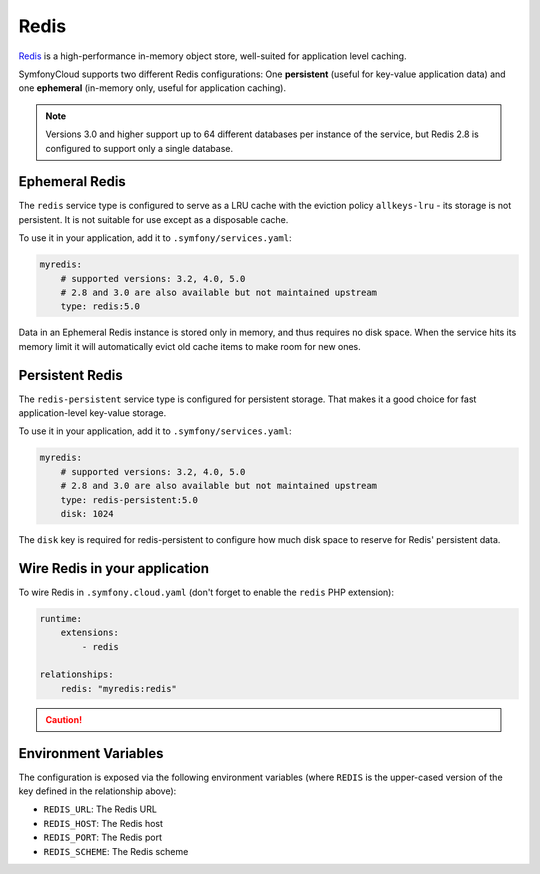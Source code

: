 Redis
=====

`Redis`_ is a high-performance in-memory object store, well-suited for application
level caching.

SymfonyCloud supports two different Redis configurations: One **persistent**
(useful for key-value application data) and one **ephemeral** (in-memory only,
useful for application caching).

.. note::

    Versions 3.0 and higher support up to 64 different databases per instance of
    the service, but Redis 2.8 is configured to support only a single database.

Ephemeral Redis
---------------

The ``redis`` service type is configured to serve as a LRU cache with the
eviction policy ``allkeys-lru`` - its storage is not persistent. It is not
suitable for use except as a disposable cache.

To use it in your application, add it to ``.symfony/services.yaml``:

.. code-block:: yaml

    myredis:
        # supported versions: 3.2, 4.0, 5.0
        # 2.8 and 3.0 are also available but not maintained upstream
        type: redis:5.0

Data in an Ephemeral Redis instance is stored only in memory, and thus requires
no disk space. When the service hits its memory limit it will automatically
evict old cache items to make room for new ones.

Persistent Redis
----------------

The ``redis-persistent`` service type is configured for persistent storage. That
makes it a good choice for fast application-level key-value storage.

To use it in your application, add it to ``.symfony/services.yaml``:

.. code-block:: yaml

    myredis:
        # supported versions: 3.2, 4.0, 5.0
        # 2.8 and 3.0 are also available but not maintained upstream
        type: redis-persistent:5.0
        disk: 1024

The ``disk`` key is required for redis-persistent to configure how much disk
space to reserve for Redis' persistent data.

Wire Redis in your application
------------------------------

To wire Redis in ``.symfony.cloud.yaml`` (don't forget to enable the ``redis``
PHP extension):

.. code-block:: yaml

    runtime:
        extensions:
            - redis

    relationships:
        redis: "myredis:redis"

.. caution::

    .. include:: ../_includes/php-redis-warning.rst

Environment Variables
---------------------

The configuration is exposed via the following environment variables (where
``REDIS`` is the upper-cased version of the key defined in the relationship
above):

* ``REDIS_URL``: The Redis URL
* ``REDIS_HOST``: The Redis host
* ``REDIS_PORT``: The Redis port
* ``REDIS_SCHEME``: The Redis scheme

.. _`Redis`: https://en.wikipedia.org/wiki/Redis
